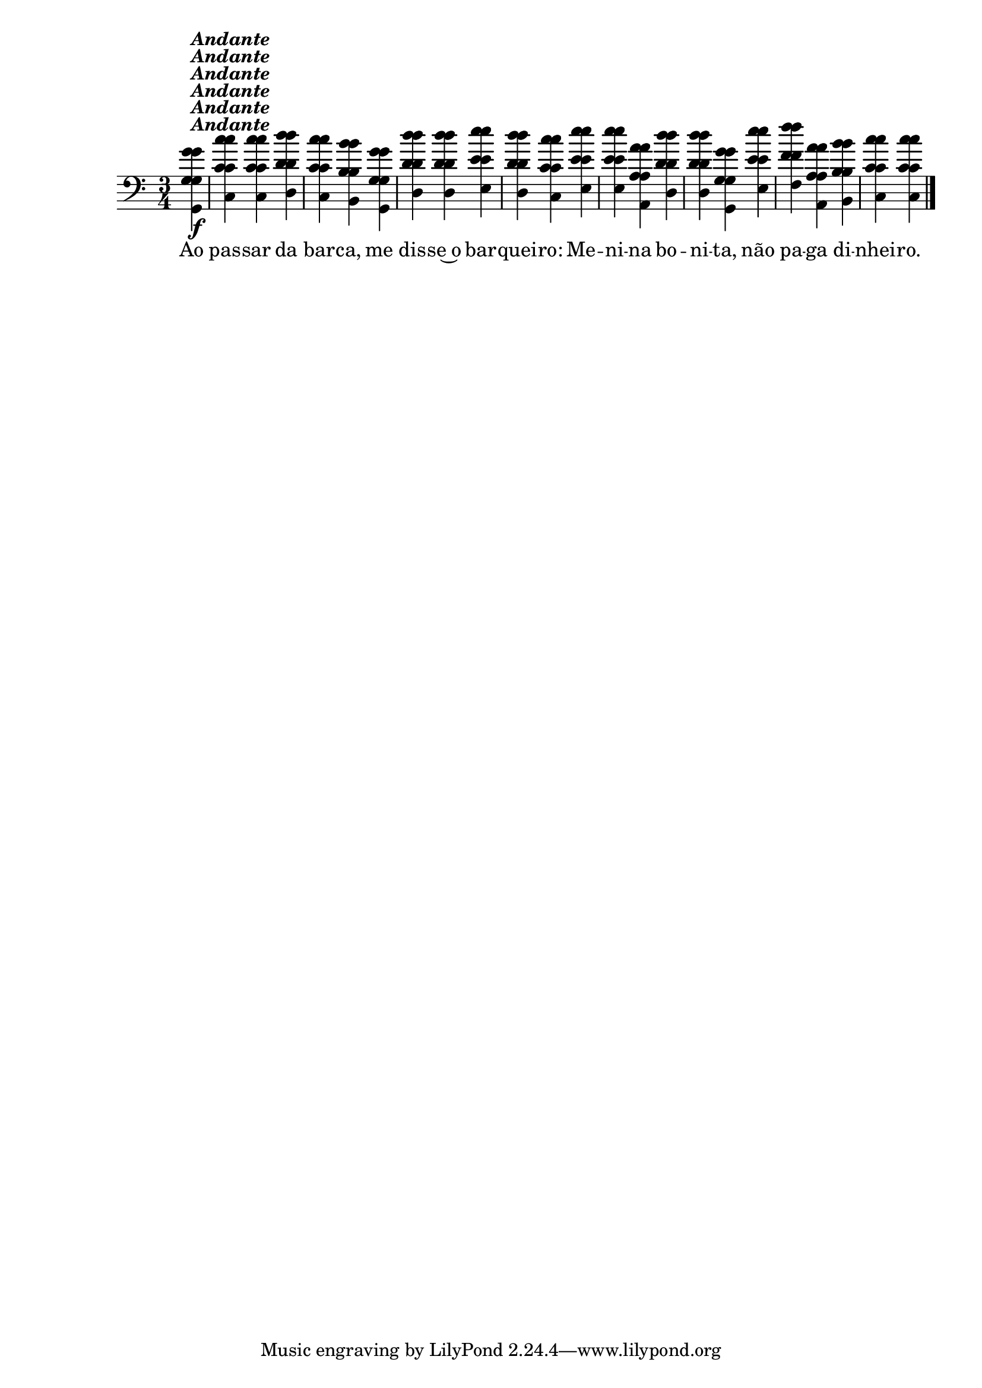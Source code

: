 %% -*- coding: utf-8 -*-
\version "2.16.0"

%%\header { texidoc="Ao Passar da Barca"}

%% <<
%%   \chords {
%%     s4
%%     c2.
%%     c
%%     g
%%     c s
%%     g
%%     g:7
%%     c2
%%   }
\relative c'' {

  \override Staff.TimeSignature #'style = #'()
  \time 3/4 
  \override Score.BarNumber #'transparent = ##t
  \override Score.RehearsalMark #'font-size = #-2
  \key c \major
  \partial 4

  <<
    %% CAVAQUINHO - BANJO
    \tag #'cv {
      g4\f^\markup {\italic {\bold "Andante"}}
      c c d
      c b g
      d' d e
      d c e
      e a, d
      d g, e'
      f a, b
      c c
    }

    %% BANDOLIM
    \tag #'bd {
      g4\f^\markup {\italic {\bold "Andante"}}
      c c d
      c b g
      d' d e
      d c e
      e a, d
      d g, e'
      f a, b
      c c
    }

    %% VIOLA
    \tag #'va {
      g4\f^\markup {\italic {\bold "Andante"}}
      c c d
      c b g
      d' d e
      d c e
      e a, d
      d g, e'
      f a, b
      c c
    }

    %% VIOLÃO TENOR
    \tag #'vt {
      \clef "G_8"
      g,4\f^\markup {\italic {\bold "Andante"}}
      c c d
      c b g
      d' d e
      d c e
      e a, d
      d g, e'
      f a, b
      c c
    }

    %% VIOLÃO
    \tag #'vi {
      \clef "G_8"
      g4\f^\markup {\italic {\bold "Andante"}}
      c c d
      c b g
      d' d e
      d c e
      e a, d
      d g, e'
      f a, b
      c c
    }

    %% BAIXO - BAIXOLÃO
    \tag #'bx {
      \clef bass
      g,4\f^\markup {\italic {\bold "Andante"}}
      c c d
      c b g
      d' d e
      d c e
      e a, d
      d g, e'
      f a, b
      c c
    }


    %% END DOCUMENT
    \context Lyrics = mainlyrics \lyricmode {
      Ao4 pas -- sar da bar -- ca, me dis -- se~o bar -- quei -- ro:
      Me -- ni -- na bo -- ni -- ta, não pa -- ga di -- nhei -- ro.
    }
  >>

  \bar "|."
}
%% >>